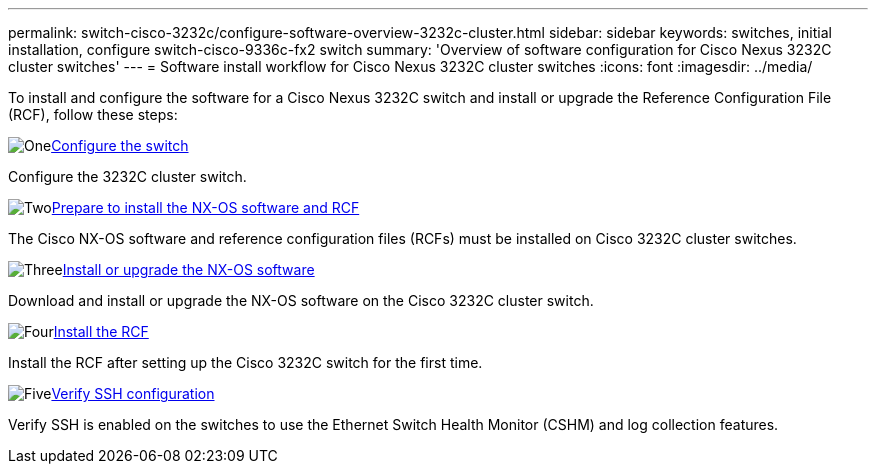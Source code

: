 ---
permalink: switch-cisco-3232c/configure-software-overview-3232c-cluster.html
sidebar: sidebar
keywords: switches, initial installation, configure switch-cisco-9336c-fx2 switch
summary: 'Overview of software configuration for Cisco Nexus 3232C cluster switches'
---
= Software install workflow for Cisco Nexus 3232C cluster switches
:icons: font
:imagesdir: ../media/

[.lead]
To install and configure the software for a Cisco Nexus 3232C switch and install or upgrade the Reference Configuration File (RCF), follow these steps:

.image:https://raw.githubusercontent.com/NetAppDocs/common/main/media/number-1.png[One]link:setup-switch.html[Configure the switch]
[role="quick-margin-para"]
Configure the 3232C cluster switch.

.image:https://raw.githubusercontent.com/NetAppDocs/common/main/media/number-2.png[Two]link:prepare-install-cisco-nexus-3232c.html[Prepare to install the NX-OS software and RCF]
[role="quick-margin-para"]
The Cisco NX-OS software and reference configuration files (RCFs) must be installed on Cisco 3232C cluster switches.

.image:https://raw.githubusercontent.com/NetAppDocs/common/main/media/number-3.png[Three]link:install-nx-os-software-3232c.html[Install or upgrade the NX-OS software]
[role="quick-margin-para"]
Download and install or upgrade the NX-OS software on the Cisco 3232C cluster switch.

.image:https://raw.githubusercontent.com/NetAppDocs/common/main/media/number-4.png[Four]link:install-rcf-3232c.html[Install the RCF]
[role="quick-margin-para"]
Install the RCF after setting up the Cisco 3232C switch for the first time.

.image:https://raw.githubusercontent.com/NetAppDocs/common/main/media/number-5.png[Five]link:configure-ssh-keys.html[Verify SSH configuration]
[role="quick-margin-para"]
Verify SSH is enabled on the switches to use the Ethernet Switch Health Monitor (CSHM) and log collection features.

// Updates for the Batik release ONTAPDOC-1340, 2023-SEPT-25
// Updates for upgrade RCF details, 2024-APR-30
// Updates for GH issue #204, 2024-SEP-10
// Updates for GH issue #214, 2024-OCT-24
// Link fix, 2025-FEB-14
// Updates for AFFFASDOC-370, 2025-JUL-23